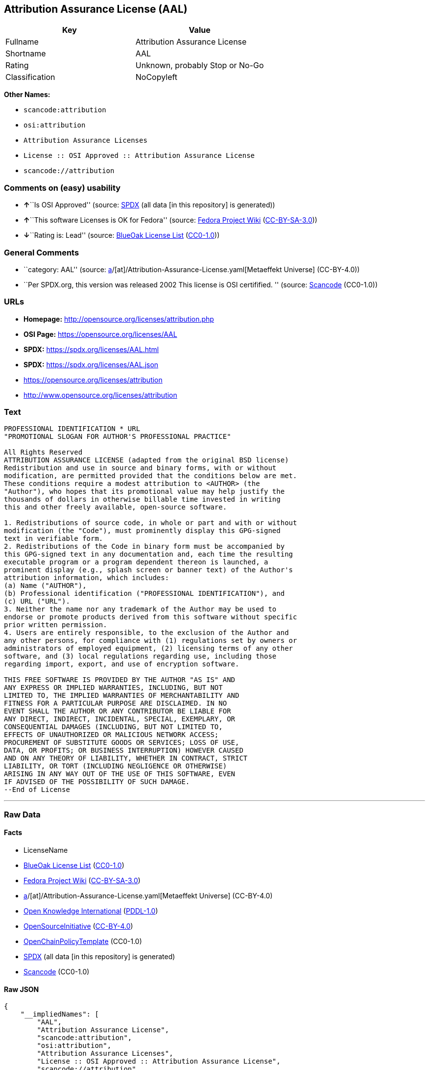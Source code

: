 == Attribution Assurance License (AAL)

[cols=",",options="header",]
|===
|Key |Value
|Fullname |Attribution Assurance License
|Shortname |AAL
|Rating |Unknown, probably Stop or No-Go
|Classification |NoCopyleft
|===

*Other Names:*

* `scancode:attribution`
* `osi:attribution`
* `Attribution Assurance Licenses`
* `License :: OSI Approved :: Attribution Assurance License`
* `scancode://attribution`

=== Comments on (easy) usability

* **↑**``Is OSI Approved'' (source:
https://spdx.org/licenses/AAL.html[SPDX] (all data [in this repository]
is generated))
* **↑**``This software Licenses is OK for Fedora'' (source:
https://fedoraproject.org/wiki/Licensing:Main?rd=Licensing[Fedora
Project Wiki]
(https://creativecommons.org/licenses/by-sa/3.0/legalcode[CC-BY-SA-3.0]))
* **↓**``Rating is: Lead'' (source:
https://blueoakcouncil.org/list[BlueOak License List]
(https://raw.githubusercontent.com/blueoakcouncil/blue-oak-list-npm-package/master/LICENSE[CC0-1.0]))

=== General Comments

* ``category: AAL'' (source:
https://github.com/org-metaeffekt/metaeffekt-universe/blob/main/src/main/resources/ae-universe/[a]/[at]/Attribution-Assurance-License.yaml[Metaeffekt
Universe] (CC-BY-4.0))
* ``Per SPDX.org, this version was released 2002 This license is OSI
certifified. '' (source:
https://github.com/nexB/scancode-toolkit/blob/develop/src/licensedcode/data/licenses/attribution.yml[Scancode]
(CC0-1.0))

=== URLs

* *Homepage:* http://opensource.org/licenses/attribution.php
* *OSI Page:* https://opensource.org/licenses/AAL
* *SPDX:* https://spdx.org/licenses/AAL.html
* *SPDX:* https://spdx.org/licenses/AAL.json
* https://opensource.org/licenses/attribution
* http://www.opensource.org/licenses/attribution

=== Text

....
PROFESSIONAL IDENTIFICATION * URL
"PROMOTIONAL SLOGAN FOR AUTHOR'S PROFESSIONAL PRACTICE"

All Rights Reserved
ATTRIBUTION ASSURANCE LICENSE (adapted from the original BSD license)
Redistribution and use in source and binary forms, with or without
modification, are permitted provided that the conditions below are met.
These conditions require a modest attribution to <AUTHOR> (the
"Author"), who hopes that its promotional value may help justify the
thousands of dollars in otherwise billable time invested in writing
this and other freely available, open-source software.

1. Redistributions of source code, in whole or part and with or without
modification (the "Code"), must prominently display this GPG-signed
text in verifiable form.
2. Redistributions of the Code in binary form must be accompanied by
this GPG-signed text in any documentation and, each time the resulting
executable program or a program dependent thereon is launched, a
prominent display (e.g., splash screen or banner text) of the Author's
attribution information, which includes:
(a) Name ("AUTHOR"),
(b) Professional identification ("PROFESSIONAL IDENTIFICATION"), and
(c) URL ("URL").
3. Neither the name nor any trademark of the Author may be used to
endorse or promote products derived from this software without specific
prior written permission.
4. Users are entirely responsible, to the exclusion of the Author and
any other persons, for compliance with (1) regulations set by owners or
administrators of employed equipment, (2) licensing terms of any other
software, and (3) local regulations regarding use, including those
regarding import, export, and use of encryption software.

THIS FREE SOFTWARE IS PROVIDED BY THE AUTHOR "AS IS" AND
ANY EXPRESS OR IMPLIED WARRANTIES, INCLUDING, BUT NOT
LIMITED TO, THE IMPLIED WARRANTIES OF MERCHANTABILITY AND
FITNESS FOR A PARTICULAR PURPOSE ARE DISCLAIMED. IN NO
EVENT SHALL THE AUTHOR OR ANY CONTRIBUTOR BE LIABLE FOR
ANY DIRECT, INDIRECT, INCIDENTAL, SPECIAL, EXEMPLARY, OR
CONSEQUENTIAL DAMAGES (INCLUDING, BUT NOT LIMITED TO,
EFFECTS OF UNAUTHORIZED OR MALICIOUS NETWORK ACCESS;
PROCUREMENT OF SUBSTITUTE GOODS OR SERVICES; LOSS OF USE,
DATA, OR PROFITS; OR BUSINESS INTERRUPTION) HOWEVER CAUSED
AND ON ANY THEORY OF LIABILITY, WHETHER IN CONTRACT, STRICT
LIABILITY, OR TORT (INCLUDING NEGLIGENCE OR OTHERWISE)
ARISING IN ANY WAY OUT OF THE USE OF THIS SOFTWARE, EVEN
IF ADVISED OF THE POSSIBILITY OF SUCH DAMAGE.
--End of License
....

'''''

=== Raw Data

==== Facts

* LicenseName
* https://blueoakcouncil.org/list[BlueOak License List]
(https://raw.githubusercontent.com/blueoakcouncil/blue-oak-list-npm-package/master/LICENSE[CC0-1.0])
* https://fedoraproject.org/wiki/Licensing:Main?rd=Licensing[Fedora
Project Wiki]
(https://creativecommons.org/licenses/by-sa/3.0/legalcode[CC-BY-SA-3.0])
* https://github.com/org-metaeffekt/metaeffekt-universe/blob/main/src/main/resources/ae-universe/[a]/[at]/Attribution-Assurance-License.yaml[Metaeffekt
Universe] (CC-BY-4.0)
* https://github.com/okfn/licenses/blob/master/licenses.csv[Open
Knowledge International]
(https://opendatacommons.org/licenses/pddl/1-0/[PDDL-1.0])
* https://opensource.org/licenses/[OpenSourceInitiative]
(https://creativecommons.org/licenses/by/4.0/legalcode[CC-BY-4.0])
* https://github.com/OpenChain-Project/curriculum/raw/ddf1e879341adbd9b297cd67c5d5c16b2076540b/policy-template/Open%20Source%20Policy%20Template%20for%20OpenChain%20Specification%201.2.ods[OpenChainPolicyTemplate]
(CC0-1.0)
* https://spdx.org/licenses/AAL.html[SPDX] (all data [in this
repository] is generated)
* https://github.com/nexB/scancode-toolkit/blob/develop/src/licensedcode/data/licenses/attribution.yml[Scancode]
(CC0-1.0)

==== Raw JSON

....
{
    "__impliedNames": [
        "AAL",
        "Attribution Assurance License",
        "scancode:attribution",
        "osi:attribution",
        "Attribution Assurance Licenses",
        "License :: OSI Approved :: Attribution Assurance License",
        "scancode://attribution"
    ],
    "__impliedId": "AAL",
    "__isFsfFree": true,
    "__impliedAmbiguousNames": [
        "AAL",
        "Attribution Assurance License"
    ],
    "__impliedComments": [
        [
            "Metaeffekt Universe",
            [
                "category: AAL"
            ]
        ],
        [
            "Scancode",
            [
                "Per SPDX.org, this version was released 2002 This license is OSI\ncertifified.\n"
            ]
        ]
    ],
    "facts": {
        "Open Knowledge International": {
            "is_generic": null,
            "legacy_ids": [],
            "status": "active",
            "domain_software": true,
            "url": "https://opensource.org/licenses/AAL",
            "maintainer": "",
            "od_conformance": "not reviewed",
            "_sourceURL": "https://github.com/okfn/licenses/blob/master/licenses.csv",
            "domain_data": false,
            "osd_conformance": "approved",
            "id": "AAL",
            "title": "Attribution Assurance Licenses",
            "_implications": {
                "__impliedNames": [
                    "AAL",
                    "Attribution Assurance Licenses"
                ],
                "__impliedId": "AAL",
                "__impliedURLs": [
                    [
                        null,
                        "https://opensource.org/licenses/AAL"
                    ]
                ]
            },
            "domain_content": false
        },
        "LicenseName": {
            "implications": {
                "__impliedNames": [
                    "AAL"
                ],
                "__impliedId": "AAL"
            },
            "shortname": "AAL",
            "otherNames": []
        },
        "SPDX": {
            "isSPDXLicenseDeprecated": false,
            "spdxFullName": "Attribution Assurance License",
            "spdxDetailsURL": "https://spdx.org/licenses/AAL.json",
            "_sourceURL": "https://spdx.org/licenses/AAL.html",
            "spdxLicIsOSIApproved": true,
            "spdxSeeAlso": [
                "https://opensource.org/licenses/attribution"
            ],
            "_implications": {
                "__impliedNames": [
                    "AAL",
                    "Attribution Assurance License"
                ],
                "__impliedId": "AAL",
                "__impliedJudgement": [
                    [
                        "SPDX",
                        {
                            "tag": "PositiveJudgement",
                            "contents": "Is OSI Approved"
                        }
                    ]
                ],
                "__isOsiApproved": true,
                "__impliedURLs": [
                    [
                        "SPDX",
                        "https://spdx.org/licenses/AAL.json"
                    ],
                    [
                        null,
                        "https://opensource.org/licenses/attribution"
                    ]
                ]
            },
            "spdxLicenseId": "AAL"
        },
        "Fedora Project Wiki": {
            "GPLv2 Compat?": "NO",
            "rating": "Good",
            "Upstream URL": "http://opensource.org/licenses/attribution.php",
            "GPLv3 Compat?": "NO",
            "Short Name": "AAL",
            "licenseType": "license",
            "_sourceURL": "https://fedoraproject.org/wiki/Licensing:Main?rd=Licensing",
            "Full Name": "Attribution Assurance License",
            "FSF Free?": "Yes",
            "_implications": {
                "__impliedNames": [
                    "Attribution Assurance License"
                ],
                "__isFsfFree": true,
                "__impliedAmbiguousNames": [
                    "AAL"
                ],
                "__impliedJudgement": [
                    [
                        "Fedora Project Wiki",
                        {
                            "tag": "PositiveJudgement",
                            "contents": "This software Licenses is OK for Fedora"
                        }
                    ]
                ]
            }
        },
        "Scancode": {
            "otherUrls": [
                "http://www.opensource.org/licenses/attribution",
                "https://opensource.org/licenses/attribution"
            ],
            "homepageUrl": "http://opensource.org/licenses/attribution.php",
            "shortName": "AAL",
            "textUrls": null,
            "text": "PROFESSIONAL IDENTIFICATION * URL\n\"PROMOTIONAL SLOGAN FOR AUTHOR'S PROFESSIONAL PRACTICE\"\n\nAll Rights Reserved\nATTRIBUTION ASSURANCE LICENSE (adapted from the original BSD license)\nRedistribution and use in source and binary forms, with or without\nmodification, are permitted provided that the conditions below are met.\nThese conditions require a modest attribution to <AUTHOR> (the\n\"Author\"), who hopes that its promotional value may help justify the\nthousands of dollars in otherwise billable time invested in writing\nthis and other freely available, open-source software.\n\n1. Redistributions of source code, in whole or part and with or without\nmodification (the \"Code\"), must prominently display this GPG-signed\ntext in verifiable form.\n2. Redistributions of the Code in binary form must be accompanied by\nthis GPG-signed text in any documentation and, each time the resulting\nexecutable program or a program dependent thereon is launched, a\nprominent display (e.g., splash screen or banner text) of the Author's\nattribution information, which includes:\n(a) Name (\"AUTHOR\"),\n(b) Professional identification (\"PROFESSIONAL IDENTIFICATION\"), and\n(c) URL (\"URL\").\n3. Neither the name nor any trademark of the Author may be used to\nendorse or promote products derived from this software without specific\nprior written permission.\n4. Users are entirely responsible, to the exclusion of the Author and\nany other persons, for compliance with (1) regulations set by owners or\nadministrators of employed equipment, (2) licensing terms of any other\nsoftware, and (3) local regulations regarding use, including those\nregarding import, export, and use of encryption software.\n\nTHIS FREE SOFTWARE IS PROVIDED BY THE AUTHOR \"AS IS\" AND\nANY EXPRESS OR IMPLIED WARRANTIES, INCLUDING, BUT NOT\nLIMITED TO, THE IMPLIED WARRANTIES OF MERCHANTABILITY AND\nFITNESS FOR A PARTICULAR PURPOSE ARE DISCLAIMED. IN NO\nEVENT SHALL THE AUTHOR OR ANY CONTRIBUTOR BE LIABLE FOR\nANY DIRECT, INDIRECT, INCIDENTAL, SPECIAL, EXEMPLARY, OR\nCONSEQUENTIAL DAMAGES (INCLUDING, BUT NOT LIMITED TO,\nEFFECTS OF UNAUTHORIZED OR MALICIOUS NETWORK ACCESS;\nPROCUREMENT OF SUBSTITUTE GOODS OR SERVICES; LOSS OF USE,\nDATA, OR PROFITS; OR BUSINESS INTERRUPTION) HOWEVER CAUSED\nAND ON ANY THEORY OF LIABILITY, WHETHER IN CONTRACT, STRICT\nLIABILITY, OR TORT (INCLUDING NEGLIGENCE OR OTHERWISE)\nARISING IN ANY WAY OUT OF THE USE OF THIS SOFTWARE, EVEN\nIF ADVISED OF THE POSSIBILITY OF SUCH DAMAGE.\n--End of License",
            "category": "Permissive",
            "osiUrl": "http://opensource.org/licenses/attribution.php",
            "owner": "Unspecified",
            "_sourceURL": "https://github.com/nexB/scancode-toolkit/blob/develop/src/licensedcode/data/licenses/attribution.yml",
            "key": "attribution",
            "name": "Attribution Assurance License",
            "spdxId": "AAL",
            "notes": "Per SPDX.org, this version was released 2002 This license is OSI\ncertifified.\n",
            "_implications": {
                "__impliedNames": [
                    "scancode://attribution",
                    "AAL",
                    "AAL"
                ],
                "__impliedId": "AAL",
                "__impliedComments": [
                    [
                        "Scancode",
                        [
                            "Per SPDX.org, this version was released 2002 This license is OSI\ncertifified.\n"
                        ]
                    ]
                ],
                "__impliedCopyleft": [
                    [
                        "Scancode",
                        "NoCopyleft"
                    ]
                ],
                "__calculatedCopyleft": "NoCopyleft",
                "__impliedText": "PROFESSIONAL IDENTIFICATION * URL\n\"PROMOTIONAL SLOGAN FOR AUTHOR'S PROFESSIONAL PRACTICE\"\n\nAll Rights Reserved\nATTRIBUTION ASSURANCE LICENSE (adapted from the original BSD license)\nRedistribution and use in source and binary forms, with or without\nmodification, are permitted provided that the conditions below are met.\nThese conditions require a modest attribution to <AUTHOR> (the\n\"Author\"), who hopes that its promotional value may help justify the\nthousands of dollars in otherwise billable time invested in writing\nthis and other freely available, open-source software.\n\n1. Redistributions of source code, in whole or part and with or without\nmodification (the \"Code\"), must prominently display this GPG-signed\ntext in verifiable form.\n2. Redistributions of the Code in binary form must be accompanied by\nthis GPG-signed text in any documentation and, each time the resulting\nexecutable program or a program dependent thereon is launched, a\nprominent display (e.g., splash screen or banner text) of the Author's\nattribution information, which includes:\n(a) Name (\"AUTHOR\"),\n(b) Professional identification (\"PROFESSIONAL IDENTIFICATION\"), and\n(c) URL (\"URL\").\n3. Neither the name nor any trademark of the Author may be used to\nendorse or promote products derived from this software without specific\nprior written permission.\n4. Users are entirely responsible, to the exclusion of the Author and\nany other persons, for compliance with (1) regulations set by owners or\nadministrators of employed equipment, (2) licensing terms of any other\nsoftware, and (3) local regulations regarding use, including those\nregarding import, export, and use of encryption software.\n\nTHIS FREE SOFTWARE IS PROVIDED BY THE AUTHOR \"AS IS\" AND\nANY EXPRESS OR IMPLIED WARRANTIES, INCLUDING, BUT NOT\nLIMITED TO, THE IMPLIED WARRANTIES OF MERCHANTABILITY AND\nFITNESS FOR A PARTICULAR PURPOSE ARE DISCLAIMED. IN NO\nEVENT SHALL THE AUTHOR OR ANY CONTRIBUTOR BE LIABLE FOR\nANY DIRECT, INDIRECT, INCIDENTAL, SPECIAL, EXEMPLARY, OR\nCONSEQUENTIAL DAMAGES (INCLUDING, BUT NOT LIMITED TO,\nEFFECTS OF UNAUTHORIZED OR MALICIOUS NETWORK ACCESS;\nPROCUREMENT OF SUBSTITUTE GOODS OR SERVICES; LOSS OF USE,\nDATA, OR PROFITS; OR BUSINESS INTERRUPTION) HOWEVER CAUSED\nAND ON ANY THEORY OF LIABILITY, WHETHER IN CONTRACT, STRICT\nLIABILITY, OR TORT (INCLUDING NEGLIGENCE OR OTHERWISE)\nARISING IN ANY WAY OUT OF THE USE OF THIS SOFTWARE, EVEN\nIF ADVISED OF THE POSSIBILITY OF SUCH DAMAGE.\n--End of License",
                "__impliedURLs": [
                    [
                        "Homepage",
                        "http://opensource.org/licenses/attribution.php"
                    ],
                    [
                        "OSI Page",
                        "http://opensource.org/licenses/attribution.php"
                    ],
                    [
                        null,
                        "http://www.opensource.org/licenses/attribution"
                    ],
                    [
                        null,
                        "https://opensource.org/licenses/attribution"
                    ]
                ]
            }
        },
        "OpenChainPolicyTemplate": {
            "isSaaSDeemed": "no",
            "licenseType": "permissive",
            "freedomOrDeath": "no",
            "typeCopyleft": "no",
            "_sourceURL": "https://github.com/OpenChain-Project/curriculum/raw/ddf1e879341adbd9b297cd67c5d5c16b2076540b/policy-template/Open%20Source%20Policy%20Template%20for%20OpenChain%20Specification%201.2.ods",
            "name": "Attribution Assurance License",
            "commercialUse": true,
            "spdxId": "AAL",
            "_implications": {
                "__impliedNames": [
                    "AAL"
                ]
            }
        },
        "Metaeffekt Universe": {
            "spdxIdentifier": "AAL",
            "shortName": null,
            "category": "AAL",
            "alternativeNames": [
                "Attribution Assurance License"
            ],
            "_sourceURL": "https://github.com/org-metaeffekt/metaeffekt-universe/blob/main/src/main/resources/ae-universe/[a]/[at]/Attribution-Assurance-License.yaml",
            "otherIds": [
                "scancode:attribution",
                "osi:attribution"
            ],
            "canonicalName": "Attribution Assurance License",
            "_implications": {
                "__impliedNames": [
                    "Attribution Assurance License",
                    "AAL",
                    "scancode:attribution",
                    "osi:attribution"
                ],
                "__impliedId": "AAL",
                "__impliedAmbiguousNames": [
                    "Attribution Assurance License"
                ],
                "__impliedComments": [
                    [
                        "Metaeffekt Universe",
                        [
                            "category: AAL"
                        ]
                    ]
                ]
            }
        },
        "BlueOak License List": {
            "BlueOakRating": "Lead",
            "url": "https://spdx.org/licenses/AAL.html",
            "isPermissive": true,
            "_sourceURL": "https://blueoakcouncil.org/list",
            "name": "Attribution Assurance License",
            "id": "AAL",
            "_implications": {
                "__impliedNames": [
                    "AAL",
                    "Attribution Assurance License"
                ],
                "__impliedJudgement": [
                    [
                        "BlueOak License List",
                        {
                            "tag": "NegativeJudgement",
                            "contents": "Rating is: Lead"
                        }
                    ]
                ],
                "__impliedCopyleft": [
                    [
                        "BlueOak License List",
                        "NoCopyleft"
                    ]
                ],
                "__calculatedCopyleft": "NoCopyleft",
                "__impliedURLs": [
                    [
                        "SPDX",
                        "https://spdx.org/licenses/AAL.html"
                    ]
                ]
            }
        },
        "OpenSourceInitiative": {
            "text": [
                {
                    "url": "https://opensource.org/licenses/AAL",
                    "title": "HTML",
                    "media_type": "text/html"
                }
            ],
            "identifiers": [
                {
                    "identifier": "AAL",
                    "scheme": "SPDX"
                },
                {
                    "identifier": "License :: OSI Approved :: Attribution Assurance License",
                    "scheme": "Trove"
                }
            ],
            "superseded_by": null,
            "_sourceURL": "https://opensource.org/licenses/",
            "name": "Attribution Assurance License",
            "other_names": [],
            "keywords": [
                "osi-approved",
                "discouraged",
                "redundant"
            ],
            "id": "AAL",
            "links": [
                {
                    "note": "OSI Page",
                    "url": "https://opensource.org/licenses/AAL"
                }
            ],
            "_implications": {
                "__impliedNames": [
                    "AAL",
                    "Attribution Assurance License",
                    "AAL",
                    "License :: OSI Approved :: Attribution Assurance License"
                ],
                "__impliedURLs": [
                    [
                        "OSI Page",
                        "https://opensource.org/licenses/AAL"
                    ]
                ]
            }
        }
    },
    "__impliedJudgement": [
        [
            "BlueOak License List",
            {
                "tag": "NegativeJudgement",
                "contents": "Rating is: Lead"
            }
        ],
        [
            "Fedora Project Wiki",
            {
                "tag": "PositiveJudgement",
                "contents": "This software Licenses is OK for Fedora"
            }
        ],
        [
            "SPDX",
            {
                "tag": "PositiveJudgement",
                "contents": "Is OSI Approved"
            }
        ]
    ],
    "__impliedCopyleft": [
        [
            "BlueOak License List",
            "NoCopyleft"
        ],
        [
            "Scancode",
            "NoCopyleft"
        ]
    ],
    "__calculatedCopyleft": "NoCopyleft",
    "__isOsiApproved": true,
    "__impliedText": "PROFESSIONAL IDENTIFICATION * URL\n\"PROMOTIONAL SLOGAN FOR AUTHOR'S PROFESSIONAL PRACTICE\"\n\nAll Rights Reserved\nATTRIBUTION ASSURANCE LICENSE (adapted from the original BSD license)\nRedistribution and use in source and binary forms, with or without\nmodification, are permitted provided that the conditions below are met.\nThese conditions require a modest attribution to <AUTHOR> (the\n\"Author\"), who hopes that its promotional value may help justify the\nthousands of dollars in otherwise billable time invested in writing\nthis and other freely available, open-source software.\n\n1. Redistributions of source code, in whole or part and with or without\nmodification (the \"Code\"), must prominently display this GPG-signed\ntext in verifiable form.\n2. Redistributions of the Code in binary form must be accompanied by\nthis GPG-signed text in any documentation and, each time the resulting\nexecutable program or a program dependent thereon is launched, a\nprominent display (e.g., splash screen or banner text) of the Author's\nattribution information, which includes:\n(a) Name (\"AUTHOR\"),\n(b) Professional identification (\"PROFESSIONAL IDENTIFICATION\"), and\n(c) URL (\"URL\").\n3. Neither the name nor any trademark of the Author may be used to\nendorse or promote products derived from this software without specific\nprior written permission.\n4. Users are entirely responsible, to the exclusion of the Author and\nany other persons, for compliance with (1) regulations set by owners or\nadministrators of employed equipment, (2) licensing terms of any other\nsoftware, and (3) local regulations regarding use, including those\nregarding import, export, and use of encryption software.\n\nTHIS FREE SOFTWARE IS PROVIDED BY THE AUTHOR \"AS IS\" AND\nANY EXPRESS OR IMPLIED WARRANTIES, INCLUDING, BUT NOT\nLIMITED TO, THE IMPLIED WARRANTIES OF MERCHANTABILITY AND\nFITNESS FOR A PARTICULAR PURPOSE ARE DISCLAIMED. IN NO\nEVENT SHALL THE AUTHOR OR ANY CONTRIBUTOR BE LIABLE FOR\nANY DIRECT, INDIRECT, INCIDENTAL, SPECIAL, EXEMPLARY, OR\nCONSEQUENTIAL DAMAGES (INCLUDING, BUT NOT LIMITED TO,\nEFFECTS OF UNAUTHORIZED OR MALICIOUS NETWORK ACCESS;\nPROCUREMENT OF SUBSTITUTE GOODS OR SERVICES; LOSS OF USE,\nDATA, OR PROFITS; OR BUSINESS INTERRUPTION) HOWEVER CAUSED\nAND ON ANY THEORY OF LIABILITY, WHETHER IN CONTRACT, STRICT\nLIABILITY, OR TORT (INCLUDING NEGLIGENCE OR OTHERWISE)\nARISING IN ANY WAY OUT OF THE USE OF THIS SOFTWARE, EVEN\nIF ADVISED OF THE POSSIBILITY OF SUCH DAMAGE.\n--End of License",
    "__impliedURLs": [
        [
            "SPDX",
            "https://spdx.org/licenses/AAL.html"
        ],
        [
            null,
            "https://opensource.org/licenses/AAL"
        ],
        [
            "OSI Page",
            "https://opensource.org/licenses/AAL"
        ],
        [
            "SPDX",
            "https://spdx.org/licenses/AAL.json"
        ],
        [
            null,
            "https://opensource.org/licenses/attribution"
        ],
        [
            "Homepage",
            "http://opensource.org/licenses/attribution.php"
        ],
        [
            "OSI Page",
            "http://opensource.org/licenses/attribution.php"
        ],
        [
            null,
            "http://www.opensource.org/licenses/attribution"
        ]
    ]
}
....

==== Dot Cluster Graph

../dot/AAL.svg
